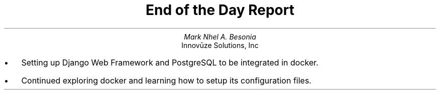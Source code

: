 .TL
End of the Day Report
.AU
Mark Nhel A. Besonia
.AI
Innovūze Solutions, Inc
.DA

.QP
.IP \(bu 2
Setting up Django Web Framework and PostgreSQL to be integrated in docker.
.IP \(bu 2
Continued exploring docker and learning how to setup its configuration files.
